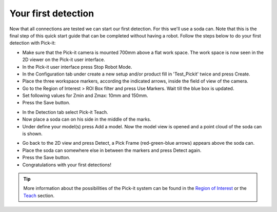Your first detection
====================

Now that all connections are tested we can start our first detection.
For this we'll use a soda can. Note that this is the final step of this
quick start guide that can be completed without having a robot.
Follow the steps below to do your first detection with Pick-it:

-  Make sure that the Pick-it camera is mounted 700mm above a flat work
   space. The work space is now seen in the 2D viewer on the Pick-it
   user interface.
-  In the Pick-it user interface press Stop Robot Mode.
-  In the Configuration tab under create a new setup and/or product fill
   in 'Test\_Pickit' twice and press Create.
-  Place the three workspace markers, according the indicated arrows,
   inside the field of view of the camera.
-  Go to the Region of Interest > ROI Box filter and press Use Markers.
   Wait till the blue box is updated. 
-  Set following values for Zmin and Zmax: 10mm and 150mm.
-  Press the Save button.

.. image:: /assets/images/First-steps/Empty-roi.png

-  In the Detection tab select Pick-it Teach. 
-  Now place a soda can on his side in the middle of the marks.
-  Under define your model(s) press Add a model. Now the model view is
   opened and a point cloud of the soda can is shown.

.. image:: /assets/images/First-steps/Model-soda-can.png

-  Go back to the 2D view and press Detect, a Pick Frame (red-green-blue
   arrows) appears above the soda can.
-  Place the soda can somewhere else in between the markers and press
   Detect again.
-  Press the Save button.
-  Congratulations with your first detections!

.. image:: /assets/images/First-steps/First-detection.png

.. tip:: More information about the possibilities of the Pick-it system can be
   found in the `Region of Interest </documentation/region-of-interest/index.html>`__ or the `Teach </documentation/teach/index.html>`__
   section.